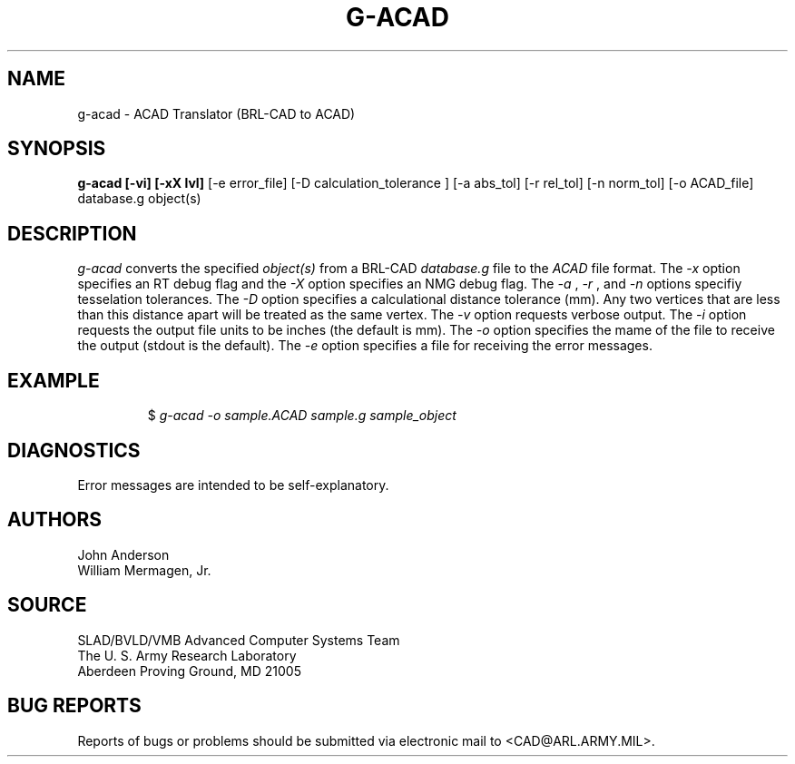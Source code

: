 .TH G-ACAD 1 BRL-CAD
.SH NAME
g-acad \- ACAD Translator (BRL-CAD to ACAD)
.SH SYNOPSIS
.B g-acad [-vi] [-xX lvl]
[-e error_file] [-D calculation_tolerance ]
[-a abs_tol] [-r rel_tol] [-n norm_tol] [-o ACAD_file] database.g object(s)
.SH DESCRIPTION
.I g-acad\^
converts the specified
.I object(s)
from a BRL-CAD
.I database.g
file to the
.I ACAD
file format.
The
.I -x
option specifies an RT debug flag and the
.I -X
option specifies an NMG debug flag. The
.I -a
,
.I -r
, and
.I -n
options specifiy tesselation tolerances.
The
.I -D
option specifies a calculational distance tolerance (mm). Any two vertices
that are less than this distance apart will be treated as the same vertex.
The
.I -v
option requests verbose output.
The
.I -i
option requests the output file units to be inches (the default is mm).
The 
.I -o
option specifies the mame of the file to receive the output
(stdout is the default).
The
.I -e
option specifies a file for receiving the error messages.
.SH EXAMPLE
.RS
$ \|\fIg-acad \|-o sample.ACAD \|sample.g \|sample_object\fP
.RE
.SH DIAGNOSTICS
Error messages are intended to be self-explanatory.
.SH AUTHORS
John Anderson
.br
William Mermagen, Jr.
.SH SOURCE
SLAD/BVLD/VMB Advanced Computer Systems Team
.br
The U. S. Army Research Laboratory
.br
Aberdeen Proving Ground, MD  21005
.SH "BUG REPORTS"
Reports of bugs or problems should be submitted via electronic
mail to <CAD@ARL.ARMY.MIL>.
